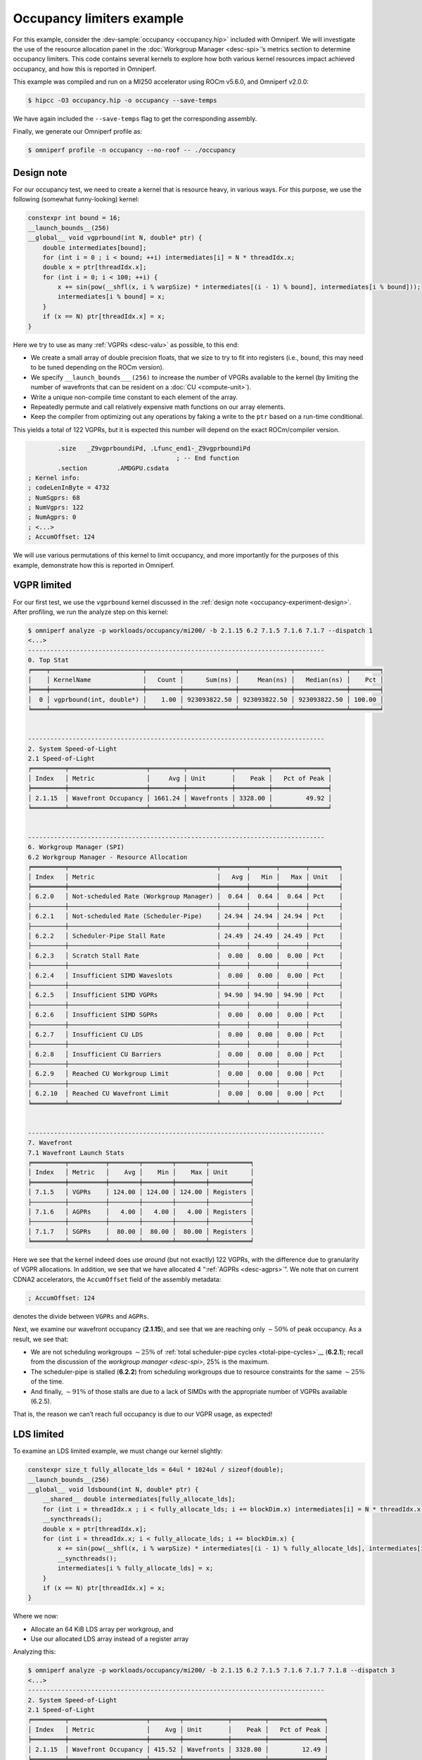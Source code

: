 .. _occupancy-example:

Occupancy limiters example
==========================

For this example, consider the
:dev-sample:`occupancy <occupancy.hip>` included with Omniperf. We will
investigate the use of the resource allocation panel in the
:doc:`Workgroup Manager <desc-spi>`’s metrics section to determine occupancy
limiters. This code contains several kernels to explore how both various
kernel resources impact achieved occupancy, and how this is reported in
Omniperf.

This example was compiled and run on a MI250 accelerator using ROCm
v5.6.0, and Omniperf v2.0.0:

.. code-block:: shell

   $ hipcc -O3 occupancy.hip -o occupancy --save-temps

We have again included the ``--save-temps`` flag to get the
corresponding assembly.

Finally, we generate our Omniperf profile as:

.. code-block:: shell

   $ omniperf profile -n occupancy --no-roof -- ./occupancy

.. _occupancy-experiment-design:

Design note
-----------

For our occupancy test, we need to create a kernel that is resource
heavy, in various ways. For this purpose, we use the following (somewhat
funny-looking) kernel:

.. code-block:: cpp

   constexpr int bound = 16;
   __launch_bounds__(256)
   __global__ void vgprbound(int N, double* ptr) {
       double intermediates[bound];
       for (int i = 0 ; i < bound; ++i) intermediates[i] = N * threadIdx.x;
       double x = ptr[threadIdx.x];
       for (int i = 0; i < 100; ++i) {
           x += sin(pow(__shfl(x, i % warpSize) * intermediates[(i - 1) % bound], intermediates[i % bound]));
           intermediates[i % bound] = x;
       }
       if (x == N) ptr[threadIdx.x] = x;
   }

Here we try to use as many :ref:`VGPRs <desc-valu>` as possible, to this end:

* We create a small array of double precision floats, that we size to try
  to fit into registers (i.e., ``bound``, this may need to be tuned
  depending on the ROCm version).

* We specify ``__launch_bounds___(256)``
  to increase the number of VPGRs available to the kernel (by limiting the
  number of wavefronts that can be resident on a :doc:`CU <compute-unit>`).

* Write a unique non-compile time constant to each element of the array.

* Repeatedly permute and call relatively expensive math functions on our
  array elements.

* Keep the compiler from optimizing out any operations by faking a write to the
  ``ptr`` based on a run-time conditional.

This yields a total of 122 VGPRs, but it is expected this number will
depend on the exact ROCm/compiler version.

.. code-block:: asm

           .size   _Z9vgprboundiPd, .Lfunc_end1-_Z9vgprboundiPd
                                           ; -- End function
           .section        .AMDGPU.csdata
   ; Kernel info:
   ; codeLenInByte = 4732
   ; NumSgprs: 68
   ; NumVgprs: 122
   ; NumAgprs: 0
   ; <...>
   ; AccumOffset: 124

We will use various permutations of this kernel to limit occupancy, and
more importantly for the purposes of this example, demonstrate how this
is reported in Omniperf.

.. _vgpr-occupancy:

VGPR limited
------------

For our first test, we use the ``vgprbound`` kernel discussed in the
:ref:`design note <occupancy-experiment-design>`. After profiling, we run
the analyze step on this kernel:

.. code-block:: shell

   $ omniperf analyze -p workloads/occupancy/mi200/ -b 2.1.15 6.2 7.1.5 7.1.6 7.1.7 --dispatch 1
   <...>
   --------------------------------------------------------------------------------
   0. Top Stat
   ╒════╤═════════════════════════╤═════════╤══════════════╤══════════════╤══════════════╤════════╕
   │    │ KernelName              │   Count │      Sum(ns) │     Mean(ns) │   Median(ns) │    Pct │
   ╞════╪═════════════════════════╪═════════╪══════════════╪══════════════╪══════════════╪════════╡
   │  0 │ vgprbound(int, double*) │    1.00 │ 923093822.50 │ 923093822.50 │ 923093822.50 │ 100.00 │
   ╘════╧═════════════════════════╧═════════╧══════════════╧══════════════╧══════════════╧════════╛


   --------------------------------------------------------------------------------
   2. System Speed-of-Light
   2.1 Speed-of-Light
   ╒═════════╤═════════════════════╤═════════╤════════════╤═════════╤═══════════════╕
   │ Index   │ Metric              │     Avg │ Unit       │    Peak │   Pct of Peak │
   ╞═════════╪═════════════════════╪═════════╪════════════╪═════════╪═══════════════╡
   │ 2.1.15  │ Wavefront Occupancy │ 1661.24 │ Wavefronts │ 3328.00 │         49.92 │
   ╘═════════╧═════════════════════╧═════════╧════════════╧═════════╧═══════════════╛


   --------------------------------------------------------------------------------
   6. Workgroup Manager (SPI)
   6.2 Workgroup Manager - Resource Allocation
   ╒═════════╤════════════════════════════════════════╤═══════╤═══════╤═══════╤════════╕
   │ Index   │ Metric                                 │   Avg │   Min │   Max │ Unit   │
   ╞═════════╪════════════════════════════════════════╪═══════╪═══════╪═══════╪════════╡
   │ 6.2.0   │ Not-scheduled Rate (Workgroup Manager) │  0.64 │  0.64 │  0.64 │ Pct    │
   ├─────────┼────────────────────────────────────────┼───────┼───────┼───────┼────────┤
   │ 6.2.1   │ Not-scheduled Rate (Scheduler-Pipe)    │ 24.94 │ 24.94 │ 24.94 │ Pct    │
   ├─────────┼────────────────────────────────────────┼───────┼───────┼───────┼────────┤
   │ 6.2.2   │ Scheduler-Pipe Stall Rate              │ 24.49 │ 24.49 │ 24.49 │ Pct    │
   ├─────────┼────────────────────────────────────────┼───────┼───────┼───────┼────────┤
   │ 6.2.3   │ Scratch Stall Rate                     │  0.00 │  0.00 │  0.00 │ Pct    │
   ├─────────┼────────────────────────────────────────┼───────┼───────┼───────┼────────┤
   │ 6.2.4   │ Insufficient SIMD Waveslots            │  0.00 │  0.00 │  0.00 │ Pct    │
   ├─────────┼────────────────────────────────────────┼───────┼───────┼───────┼────────┤
   │ 6.2.5   │ Insufficient SIMD VGPRs                │ 94.90 │ 94.90 │ 94.90 │ Pct    │
   ├─────────┼────────────────────────────────────────┼───────┼───────┼───────┼────────┤
   │ 6.2.6   │ Insufficient SIMD SGPRs                │  0.00 │  0.00 │  0.00 │ Pct    │
   ├─────────┼────────────────────────────────────────┼───────┼───────┼───────┼────────┤
   │ 6.2.7   │ Insufficient CU LDS                    │  0.00 │  0.00 │  0.00 │ Pct    │
   ├─────────┼────────────────────────────────────────┼───────┼───────┼───────┼────────┤
   │ 6.2.8   │ Insufficient CU Barriers               │  0.00 │  0.00 │  0.00 │ Pct    │
   ├─────────┼────────────────────────────────────────┼───────┼───────┼───────┼────────┤
   │ 6.2.9   │ Reached CU Workgroup Limit             │  0.00 │  0.00 │  0.00 │ Pct    │
   ├─────────┼────────────────────────────────────────┼───────┼───────┼───────┼────────┤
   │ 6.2.10  │ Reached CU Wavefront Limit             │  0.00 │  0.00 │  0.00 │ Pct    │
   ╘═════════╧════════════════════════════════════════╧═══════╧═══════╧═══════╧════════╛


   --------------------------------------------------------------------------------
   7. Wavefront
   7.1 Wavefront Launch Stats
   ╒═════════╤══════════╤════════╤════════╤════════╤═══════════╕
   │ Index   │ Metric   │    Avg │    Min │    Max │ Unit      │
   ╞═════════╪══════════╪════════╪════════╪════════╪═══════════╡
   │ 7.1.5   │ VGPRs    │ 124.00 │ 124.00 │ 124.00 │ Registers │
   ├─────────┼──────────┼────────┼────────┼────────┼───────────┤
   │ 7.1.6   │ AGPRs    │   4.00 │   4.00 │   4.00 │ Registers │
   ├─────────┼──────────┼────────┼────────┼────────┼───────────┤
   │ 7.1.7   │ SGPRs    │  80.00 │  80.00 │  80.00 │ Registers │
   ╘═════════╧══════════╧════════╧════════╧════════╧═══════════╛

Here we see that the kernel indeed does use *around* (but not exactly)
122 VGPRs, with the difference due to granularity of VGPR allocations.
In addition, we see that we have allocated 4 “:ref:`AGPRs <desc-agprs>`”. We
note that on current CDNA2 accelerators, the ``AccumOffset`` field of
the assembly metadata:

.. code-block:: asm

   ; AccumOffset: 124

denotes the divide between ``VGPRs`` and ``AGPRs``.

Next, we examine our wavefront occupancy (**2.1.15**), and see that we are
reaching only :math:`\sim50\%` of peak occupancy. As a result, we see
that:

- We are not scheduling workgroups :math:`\sim25\%` of
  :ref:`total scheduler-pipe cycles <total-pipe-cycles>`__ (**6.2.1**); recall
  from the discussion of the `workgroup manager <desc-spi>`, 25% is the maximum.

- The scheduler-pipe is stalled (**6.2.2**) from scheduling workgroups due to
  resource constraints for the same :math:`\sim25\%` of the time.

- And finally, :math:`\sim91\%` of those stalls are due to a lack of SIMDs
  with the appropriate number of VGPRs available (6.2.5).

That is, the reason we can’t reach full occupancy is due to our VGPR
usage, as expected!

LDS limited
-----------

To examine an LDS limited example, we must change our kernel slightly:

.. code:: cpp

   constexpr size_t fully_allocate_lds = 64ul * 1024ul / sizeof(double);
   __launch_bounds__(256)
   __global__ void ldsbound(int N, double* ptr) {
       __shared__ double intermediates[fully_allocate_lds];
       for (int i = threadIdx.x ; i < fully_allocate_lds; i += blockDim.x) intermediates[i] = N * threadIdx.x;
       __syncthreads();
       double x = ptr[threadIdx.x];
       for (int i = threadIdx.x; i < fully_allocate_lds; i += blockDim.x) {
           x += sin(pow(__shfl(x, i % warpSize) * intermediates[(i - 1) % fully_allocate_lds], intermediates[i % fully_allocate_lds]));
           __syncthreads();
           intermediates[i % fully_allocate_lds] = x;
       }
       if (x == N) ptr[threadIdx.x] = x;
   }

Where we now:

* Allocate an 64 KiB LDS array per workgroup, and

* Use our allocated LDS array instead of a register array

Analyzing this:

.. code-block:: shell

   $ omniperf analyze -p workloads/occupancy/mi200/ -b 2.1.15 6.2 7.1.5 7.1.6 7.1.7 7.1.8 --dispatch 3
   <...>
   --------------------------------------------------------------------------------
   2. System Speed-of-Light
   2.1 Speed-of-Light
   ╒═════════╤═════════════════════╤════════╤════════════╤═════════╤═══════════════╕
   │ Index   │ Metric              │    Avg │ Unit       │    Peak │   Pct of Peak │
   ╞═════════╪═════════════════════╪════════╪════════════╪═════════╪═══════════════╡
   │ 2.1.15  │ Wavefront Occupancy │ 415.52 │ Wavefronts │ 3328.00 │         12.49 │
   ╘═════════╧═════════════════════╧════════╧════════════╧═════════╧═══════════════╛


   --------------------------------------------------------------------------------
   6. Workgroup Manager (SPI)
   6.2 Workgroup Manager - Resource Allocation
   ╒═════════╤════════════════════════════════════════╤═══════╤═══════╤═══════╤════════╕
   │ Index   │ Metric                                 │   Avg │   Min │   Max │ Unit   │
   ╞═════════╪════════════════════════════════════════╪═══════╪═══════╪═══════╪════════╡
   │ 6.2.0   │ Not-scheduled Rate (Workgroup Manager) │  0.13 │  0.13 │  0.13 │ Pct    │
   ├─────────┼────────────────────────────────────────┼───────┼───────┼───────┼────────┤
   │ 6.2.1   │ Not-scheduled Rate (Scheduler-Pipe)    │ 24.87 │ 24.87 │ 24.87 │ Pct    │
   ├─────────┼────────────────────────────────────────┼───────┼───────┼───────┼────────┤
   │ 6.2.2   │ Scheduler-Pipe Stall Rate              │ 24.84 │ 24.84 │ 24.84 │ Pct    │
   ├─────────┼────────────────────────────────────────┼───────┼───────┼───────┼────────┤
   │ 6.2.3   │ Scratch Stall Rate                     │  0.00 │  0.00 │  0.00 │ Pct    │
   ├─────────┼────────────────────────────────────────┼───────┼───────┼───────┼────────┤
   │ 6.2.4   │ Insufficient SIMD Waveslots            │  0.00 │  0.00 │  0.00 │ Pct    │
   ├─────────┼────────────────────────────────────────┼───────┼───────┼───────┼────────┤
   │ 6.2.5   │ Insufficient SIMD VGPRs                │  0.00 │  0.00 │  0.00 │ Pct    │
   ├─────────┼────────────────────────────────────────┼───────┼───────┼───────┼────────┤
   │ 6.2.6   │ Insufficient SIMD SGPRs                │  0.00 │  0.00 │  0.00 │ Pct    │
   ├─────────┼────────────────────────────────────────┼───────┼───────┼───────┼────────┤
   │ 6.2.7   │ Insufficient CU LDS                    │ 96.47 │ 96.47 │ 96.47 │ Pct    │
   ├─────────┼────────────────────────────────────────┼───────┼───────┼───────┼────────┤
   │ 6.2.8   │ Insufficient CU Barriers               │  0.00 │  0.00 │  0.00 │ Pct    │
   ├─────────┼────────────────────────────────────────┼───────┼───────┼───────┼────────┤
   │ 6.2.9   │ Reached CU Workgroup Limit             │  0.00 │  0.00 │  0.00 │ Pct    │
   ├─────────┼────────────────────────────────────────┼───────┼───────┼───────┼────────┤
   │ 6.2.10  │ Reached CU Wavefront Limit             │  0.00 │  0.00 │  0.00 │ Pct    │
   ╘═════════╧════════════════════════════════════════╧═══════╧═══════╧═══════╧════════╛


   --------------------------------------------------------------------------------
   7. Wavefront
   7.1 Wavefront Launch Stats
   ╒═════════╤════════════════╤══════════╤══════════╤══════════╤═══════════╕
   │ Index   │ Metric         │      Avg │      Min │      Max │ Unit      │
   ╞═════════╪════════════════╪══════════╪══════════╪══════════╪═══════════╡
   │ 7.1.5   │ VGPRs          │    96.00 │    96.00 │    96.00 │ Registers │
   ├─────────┼────────────────┼──────────┼──────────┼──────────┼───────────┤
   │ 7.1.6   │ AGPRs          │     0.00 │     0.00 │     0.00 │ Registers │
   ├─────────┼────────────────┼──────────┼──────────┼──────────┼───────────┤
   │ 7.1.7   │ SGPRs          │    80.00 │    80.00 │    80.00 │ Registers │
   ├─────────┼────────────────┼──────────┼──────────┼──────────┼───────────┤
   │ 7.1.8   │ LDS Allocation │ 65536.00 │ 65536.00 │ 65536.00 │ Bytes     │
   ╘═════════╧════════════════╧══════════╧══════════╧══════════╧═══════════╛

We see that our VGPR allocation has gone down to 96 registers, but now
we see our 64KiB LDS allocation (**7.1.8**). In addition, we see a similar
non-schedule rate (**6.2.1**) and stall rate (**6.2.2**) as in our
:ref:`VGPR example <vgpr-occupancy>`. However, our occupancy limiter has now
shifted from VGPRs (**6.2.5**) to LDS (**6.2.7**).

We note that although we see the around the same scheduler/stall rates
(with our LDS limiter), our wave occupancy (**2.1.15**) is significantly
lower (:math:`\sim12\%`)! This is important to remember: the occupancy
limiter metrics in the resource allocation section tell you what the
limiter was, but *not* how much the occupancy was limited. These metrics
should always be analyzed in concert with the wavefront occupancy
metric!

.. _sgpr-occupancy:

SGPR limited
------------

Finally, we modify our kernel once more to make it limited by
`SGPRs <salu>`__:

.. code:: cpp

   constexpr int sgprlim = 1;
   __launch_bounds__(1024, 8)
   __global__ void sgprbound(int N, double* ptr) {
       double intermediates[sgprlim];
       for (int i = 0 ; i < sgprlim; ++i) intermediates[i] = i;
       double x = ptr[0];
       #pragma unroll 1
       for (int i = 0; i < 100; ++i) {
           x += sin(pow(intermediates[(i - 1) % sgprlim], intermediates[i % sgprlim]));
           intermediates[i % sgprlim] = x;
       }
       if (x == N) ptr[0] = x;
   }

The major changes here are to: - make as much as possible provably
uniform across the wave (notice the lack of ``threadIdx.x`` in the
``intermediates`` initialization and elsewhere), - addition of
``__launch_bounds__(1024, 8)``, which reduces our maximum VGPRs to 64
(such that 8 waves can fit per SIMD), but causes some register spills
(i.e., :ref:`scratch <memory-spaces>` usage), and - lower the ``bound`` (here we
use ``sgprlim``) of the array to reduce VGPR/Scratch usage.

This results in the following assembly metadata for this kernel:

.. code:: asm

           .size   _Z9sgprboundiPd, .Lfunc_end3-_Z9sgprboundiPd
                                           ; -- End function
           .section        .AMDGPU.csdata
   ; Kernel info:
   ; codeLenInByte = 4872
   ; NumSgprs: 76
   ; NumVgprs: 64
   ; NumAgprs: 0
   ; TotalNumVgprs: 64
   ; ScratchSize: 60
   ; <...>
   ; AccumOffset: 64
   ; Occupancy: 8

Analyzing this workload yields:

.. code:: shell-session

   $ omniperf analyze -p workloads/occupancy/mi200/ -b 2.1.15 6.2 7.1.5 7.1.6 7.1.7 7.1.8 7.1.9 --dispatch 5
   <...>
   --------------------------------------------------------------------------------
   0. Top Stat
   ╒════╤═════════════════════════╤═════════╤══════════════╤══════════════╤══════════════╤════════╕
   │    │ KernelName              │   Count │      Sum(ns) │     Mean(ns) │   Median(ns) │    Pct │
   ╞════╪═════════════════════════╪═════════╪══════════════╪══════════════╪══════════════╪════════╡
   │  0 │ sgprbound(int, double*) │    1.00 │ 782069812.00 │ 782069812.00 │ 782069812.00 │ 100.00 │
   ╘════╧═════════════════════════╧═════════╧══════════════╧══════════════╧══════════════╧════════╛


   --------------------------------------------------------------------------------
   2. System Speed-of-Light
   2.1 Speed-of-Light
   ╒═════════╤═════════════════════╤═════════╤════════════╤═════════╤═══════════════╕
   │ Index   │ Metric              │     Avg │ Unit       │    Peak │   Pct of Peak │
   ╞═════════╪═════════════════════╪═════════╪════════════╪═════════╪═══════════════╡
   │ 2.1.15  │ Wavefront Occupancy │ 3291.76 │ Wavefronts │ 3328.00 │         98.91 │
   ╘═════════╧═════════════════════╧═════════╧════════════╧═════════╧═══════════════╛


   --------------------------------------------------------------------------------
   6. Workgroup Manager (SPI)
   6.2 Workgroup Manager - Resource Allocation
   ╒═════════╤════════════════════════════════════════╤═══════╤═══════╤═══════╤════════╕
   │ Index   │ Metric                                 │   Avg │   Min │   Max │ Unit   │
   ╞═════════╪════════════════════════════════════════╪═══════╪═══════╪═══════╪════════╡
   │ 6.2.0   │ Not-scheduled Rate (Workgroup Manager) │  7.72 │  7.72 │  7.72 │ Pct    │
   ├─────────┼────────────────────────────────────────┼───────┼───────┼───────┼────────┤
   │ 6.2.1   │ Not-scheduled Rate (Scheduler-Pipe)    │ 15.17 │ 15.17 │ 15.17 │ Pct    │
   ├─────────┼────────────────────────────────────────┼───────┼───────┼───────┼────────┤
   │ 6.2.2   │ Scheduler-Pipe Stall Rate              │  7.38 │  7.38 │  7.38 │ Pct    │
   ├─────────┼────────────────────────────────────────┼───────┼───────┼───────┼────────┤
   │ 6.2.3   │ Scratch Stall Rate                     │ 39.76 │ 39.76 │ 39.76 │ Pct    │
   ├─────────┼────────────────────────────────────────┼───────┼───────┼───────┼────────┤
   │ 6.2.4   │ Insufficient SIMD Waveslots            │ 26.32 │ 26.32 │ 26.32 │ Pct    │
   ├─────────┼────────────────────────────────────────┼───────┼───────┼───────┼────────┤
   │ 6.2.5   │ Insufficient SIMD VGPRs                │ 26.32 │ 26.32 │ 26.32 │ Pct    │
   ├─────────┼────────────────────────────────────────┼───────┼───────┼───────┼────────┤
   │ 6.2.6   │ Insufficient SIMD SGPRs                │ 25.52 │ 25.52 │ 25.52 │ Pct    │
   ├─────────┼────────────────────────────────────────┼───────┼───────┼───────┼────────┤
   │ 6.2.7   │ Insufficient CU LDS                    │  0.00 │  0.00 │  0.00 │ Pct    │
   ├─────────┼────────────────────────────────────────┼───────┼───────┼───────┼────────┤
   │ 6.2.8   │ Insufficient CU Barriers               │  0.00 │  0.00 │  0.00 │ Pct    │
   ├─────────┼────────────────────────────────────────┼───────┼───────┼───────┼────────┤
   │ 6.2.9   │ Reached CU Workgroup Limit             │  0.00 │  0.00 │  0.00 │ Pct    │
   ├─────────┼────────────────────────────────────────┼───────┼───────┼───────┼────────┤
   │ 6.2.10  │ Reached CU Wavefront Limit             │  0.00 │  0.00 │  0.00 │ Pct    │
   ╘═════════╧════════════════════════════════════════╧═══════╧═══════╧═══════╧════════╛


   --------------------------------------------------------------------------------
   7. Wavefront
   7.1 Wavefront Launch Stats
   ╒═════════╤════════════════════╤═══════╤═══════╤═══════╤════════════════╕
   │ Index   │ Metric             │   Avg │   Min │   Max │ Unit           │
   ╞═════════╪════════════════════╪═══════╪═══════╪═══════╪════════════════╡
   │ 7.1.5   │ VGPRs              │ 64.00 │ 64.00 │ 64.00 │ Registers      │
   ├─────────┼────────────────────┼───────┼───────┼───────┼────────────────┤
   │ 7.1.6   │ AGPRs              │  0.00 │  0.00 │  0.00 │ Registers      │
   ├─────────┼────────────────────┼───────┼───────┼───────┼────────────────┤
   │ 7.1.7   │ SGPRs              │ 80.00 │ 80.00 │ 80.00 │ Registers      │
   ├─────────┼────────────────────┼───────┼───────┼───────┼────────────────┤
   │ 7.1.8   │ LDS Allocation     │  0.00 │  0.00 │  0.00 │ Bytes          │
   ├─────────┼────────────────────┼───────┼───────┼───────┼────────────────┤
   │ 7.1.9   │ Scratch Allocation │ 60.00 │ 60.00 │ 60.00 │ Bytes/workitem │
   ╘═════════╧════════════════════╧═══════╧═══════╧═══════╧════════════════╛

Here we see that our wavefront launch stats (7.1) have changed to
reflect the metadata seen in the ``--save-temps`` output. Of particular
interest, we see:

* The SGPR allocation (7.1.7) is 80 registers, slightly more than the 76
  requested by the compiler due to allocation granularity, and

* We have a :ref:`‘scratch’ <memory-spaces>`, that is, private memory,
  allocation of 60 bytes per work-item.

Analyzing the resource allocation block (6.2) we now see that for the
first time, the ‘Not-scheduled Rate (Workgroup Manager)’ metric (6.2.0)
has become non-zero. This is because the workgroup manager is
responsible for management of scratch, which we see also contributes to
our occupancy limiters in the ‘Scratch Stall Rate’ (6.2.3). We note that
the sum of the workgroup manager not-scheduled rate and the
scheduler-pipe non-scheduled rate is still :math:`\sim25\%`, as in our
previous examples

Next, we see that the scheduler-pipe stall rate (6.2.2), i.e., how often
we could not schedule a workgroup to a CU was only about
:math:`\sim8\%`. This hints that perhaps, our kernel is not
*particularly* occupancy limited by resources, and indeed checking the
wave occupancy metric (2.1.15) shows that this kernel is reaching nearly
99% occupancy!

Finally, we inspect the occupancy limiter metrics and see a roughly even
split between :ref:`waveslots <desc-valu>` (6.2.4), :ref:`VGPRs <desc-valu>`
(6.2.5), and :ref:`SGPRs <desc-salu>` (6.2.6) along with the scratch stalls
(6.2.3) previously mentioned.

This is yet another reminder to view occupancy holistically. While these
metrics tell you why a workgroup cannot be scheduled, they do *not* tell
you what your occupancy was (consult wavefront occupancy) *nor* whether
increasing occupancy will be beneficial to performance.

